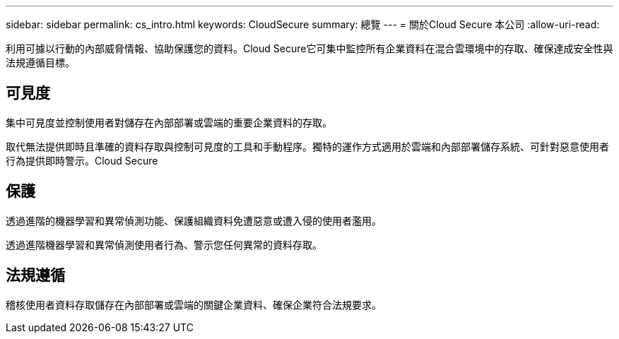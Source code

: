 ---
sidebar: sidebar 
permalink: cs_intro.html 
keywords: CloudSecure 
summary: 總覽 
---
= 關於Cloud Secure 本公司
:allow-uri-read: 


[role="lead"]
利用可據以行動的內部威脅情報、協助保護您的資料。Cloud Secure它可集中監控所有企業資料在混合雲環境中的存取、確保達成安全性與法規遵循目標。



== 可見度

集中可見度並控制使用者對儲存在內部部署或雲端的重要企業資料的存取。

取代無法提供即時且準確的資料存取與控制可見度的工具和手動程序。獨特的運作方式適用於雲端和內部部署儲存系統、可針對惡意使用者行為提供即時警示。Cloud Secure



== 保護

透過進階的機器學習和異常偵測功能、保護組織資料免遭惡意或遭入侵的使用者濫用。

透過進階機器學習和異常偵測使用者行為、警示您任何異常的資料存取。



== 法規遵循

稽核使用者資料存取儲存在內部部署或雲端的關鍵企業資料、確保企業符合法規要求。

